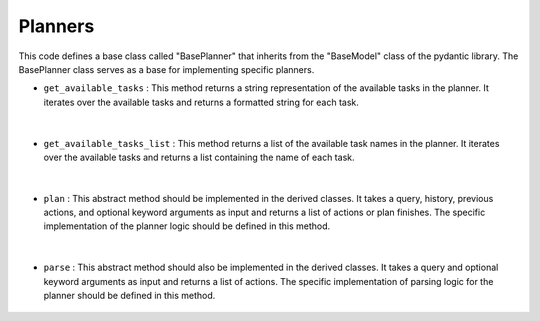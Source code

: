 Planners
========




This code defines a base class called "BasePlanner" that inherits from the "BaseModel" class of the pydantic library. 
The BasePlanner class serves as a base for implementing specific planners.




- ``get_available_tasks`` : This method returns a string representation of the available tasks in the planner. It iterates over the available tasks and returns a formatted string for each task.

    .. autofunction:: planners.planner.BasePlanner.get_available_tasks
        :no-index:


|



- ``get_available_tasks_list`` : This method returns a list of the available task names in the planner. It iterates over the available tasks and returns a list containing the name of each task.

    .. autofunction:: planners.planner.BasePlanner.get_available_tasks_list
        :no-index:


|



- ``plan`` : This abstract method should be implemented in the derived classes. It takes a query, history, previous actions, and optional keyword arguments as input and returns a list of actions or plan finishes. 
  The specific implementation of the planner logic should be defined in this method.

    .. autofunction:: planners.planner.BasePlanner.plan
        :no-index:


|



- ``parse`` : This abstract method should also be implemented in the derived classes. It takes a query and optional keyword arguments as input and returns a list of actions. 
  The specific implementation of parsing logic for the planner should be defined in this method.

    .. autofunction:: planners.planner.BasePlanner.parse
        :no-index:





